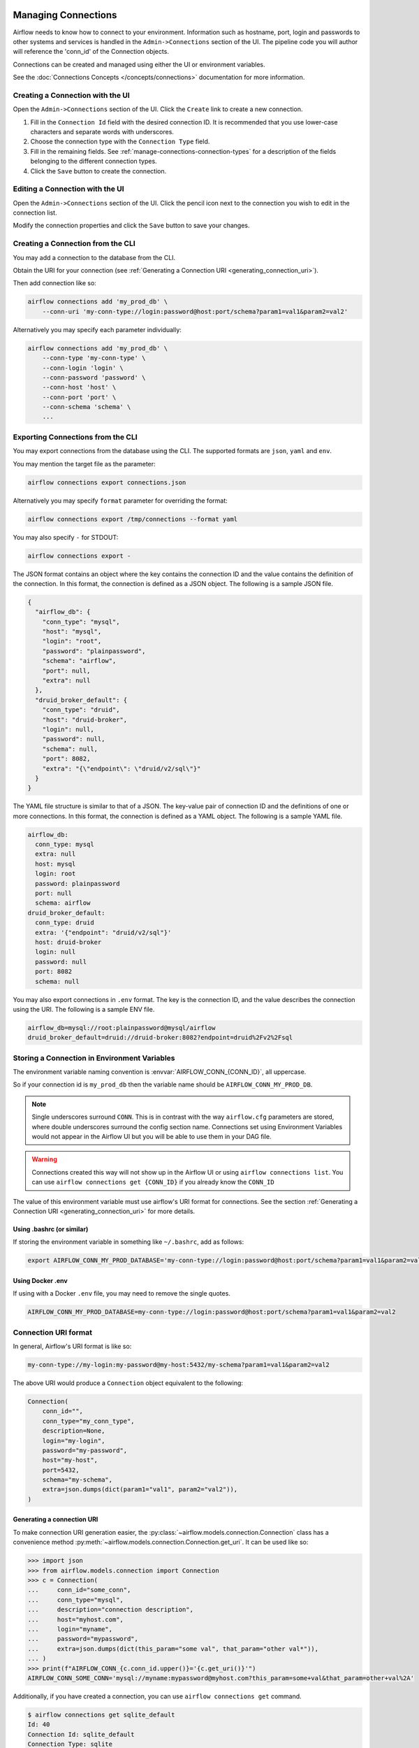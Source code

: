  .. Licensed to the Apache Software Foundation (ASF) under one
    or more contributor license agreements.  See the NOTICE file
    distributed with this work for additional information
    regarding copyright ownership.  The ASF licenses this file
    to you under the Apache License, Version 2.0 (the
    "License"); you may not use this file except in compliance
    with the License.  You may obtain a copy of the License at

 ..   http://www.apache.org/licenses/LICENSE-2.0

 .. Unless required by applicable law or agreed to in writing,
    software distributed under the License is distributed on an
    "AS IS" BASIS, WITHOUT WARRANTIES OR CONDITIONS OF ANY
    KIND, either express or implied.  See the License for the
    specific language governing permissions and limitations
    under the License.

Managing Connections
====================

Airflow needs to know how to connect to your environment. Information
such as hostname, port, login and passwords to other systems and services is
handled in the ``Admin->Connections`` section of the UI. The pipeline code you
will author will reference the 'conn_id' of the Connection objects.

.. image:: ../img/connections.png

Connections can be created and managed using either the UI or environment
variables.

See the :doc:`Connections Concepts </concepts/connections>` documentation for
more information.

.. _creating_connection_ui:

Creating a Connection with the UI
---------------------------------

Open the ``Admin->Connections`` section of the UI. Click the ``Create`` link
to create a new connection.

.. image:: ../img/connection_create.png

1. Fill in the ``Connection Id`` field with the desired connection ID. It is
   recommended that you use lower-case characters and separate words with
   underscores.
2. Choose the connection type with the ``Connection Type`` field.
3. Fill in the remaining fields. See
   :ref:`manage-connections-connection-types` for a description of the fields
   belonging to the different connection types.
4. Click the ``Save`` button to create the connection.

.. _editing_connection_ui:

Editing a Connection with the UI
--------------------------------

Open the ``Admin->Connections`` section of the UI. Click the pencil icon next
to the connection you wish to edit in the connection list.

.. image:: ../img/connection_edit.png

Modify the connection properties and click the ``Save`` button to save your
changes.

.. _connection/cli:

Creating a Connection from the CLI
----------------------------------

You may add a connection to the database from the CLI.

Obtain the URI for your connection (see :ref:`Generating a Connection URI <generating_connection_uri>`).

Then add connection like so:

.. code-block:: bash

    airflow connections add 'my_prod_db' \
        --conn-uri 'my-conn-type://login:password@host:port/schema?param1=val1&param2=val2'

Alternatively you may specify each parameter individually:

.. code-block:: bash

    airflow connections add 'my_prod_db' \
        --conn-type 'my-conn-type' \
        --conn-login 'login' \
        --conn-password 'password' \
        --conn-host 'host' \
        --conn-port 'port' \
        --conn-schema 'schema' \
        ...

.. _connection/export:

Exporting Connections from the CLI
----------------------------------

You may export connections from the database using the CLI. The supported formats are ``json``, ``yaml`` and ``env``.

You may mention the target file as the parameter:

.. code-block:: bash

    airflow connections export connections.json

Alternatively you may specify ``format`` parameter for overriding the format:

.. code-block:: bash

    airflow connections export /tmp/connections --format yaml

You may also specify ``-`` for STDOUT:

.. code-block:: bash

    airflow connections export -

The JSON format contains an object where the key contains the connection ID and the value contains the definition of the connection. In this format, the connection is defined as a JSON object. The following is a sample JSON file.

.. code-block:: json

    {
      "airflow_db": {
        "conn_type": "mysql",
        "host": "mysql",
        "login": "root",
        "password": "plainpassword",
        "schema": "airflow",
        "port": null,
        "extra": null
      },
      "druid_broker_default": {
        "conn_type": "druid",
        "host": "druid-broker",
        "login": null,
        "password": null,
        "schema": null,
        "port": 8082,
        "extra": "{\"endpoint\": \"druid/v2/sql\"}"
      }
    }

The YAML file structure is similar to that of a JSON. The key-value pair of connection ID and the definitions of one or more connections. In this format, the connection is defined as a YAML object. The following is a sample YAML file.

.. code-block:: yaml

    airflow_db:
      conn_type: mysql
      extra: null
      host: mysql
      login: root
      password: plainpassword
      port: null
      schema: airflow
    druid_broker_default:
      conn_type: druid
      extra: '{"endpoint": "druid/v2/sql"}'
      host: druid-broker
      login: null
      password: null
      port: 8082
      schema: null

You may also export connections in ``.env`` format. The key is the connection ID, and the value describes the connection using the URI. The following is a sample ENV file.

.. code-block:: text

    airflow_db=mysql://root:plainpassword@mysql/airflow
    druid_broker_default=druid://druid-broker:8082?endpoint=druid%2Fv2%2Fsql

.. _environment_variables_secrets_backend:

Storing a Connection in Environment Variables
---------------------------------------------

The environment variable naming convention is :envvar:`AIRFLOW_CONN_{CONN_ID}`, all uppercase.

So if your connection id is ``my_prod_db`` then the variable name should be ``AIRFLOW_CONN_MY_PROD_DB``.

.. note::

    Single underscores surround ``CONN``.  This is in contrast with the way ``airflow.cfg``
    parameters are stored, where double underscores surround the config section name.
    Connections set using Environment Variables would not appear in the Airflow UI but you will
    be able to use them in your DAG file.

.. warning::

    Connections created this way will not show up in the Airflow UI or using ``airflow connections list``.
    You can use ``airflow connections get {CONN_ID}`` if you already know the ``CONN_ID``


The value of this environment variable must use airflow's URI format for connections.  See the section
:ref:`Generating a Connection URI <generating_connection_uri>` for more details.

Using .bashrc (or similar)
^^^^^^^^^^^^^^^^^^^^^^^^^^

If storing the environment variable in something like ``~/.bashrc``, add as follows:

.. code-block:: bash

    export AIRFLOW_CONN_MY_PROD_DATABASE='my-conn-type://login:password@host:port/schema?param1=val1&param2=val2'

Using Docker .env
^^^^^^^^^^^^^^^^^

If using with a Docker ``.env`` file, you may need to remove the single quotes.

.. code-block::

    AIRFLOW_CONN_MY_PROD_DATABASE=my-conn-type://login:password@host:port/schema?param1=val1&param2=val2

.. _connection/uri-syntax:

Connection URI format
---------------------

In general, Airflow's URI format is like so:

.. code-block::

    my-conn-type://my-login:my-password@my-host:5432/my-schema?param1=val1&param2=val2

The above URI would produce a ``Connection`` object equivalent to the following:

.. code-block:: python

    Connection(
        conn_id="",
        conn_type="my_conn_type",
        description=None,
        login="my-login",
        password="my-password",
        host="my-host",
        port=5432,
        schema="my-schema",
        extra=json.dumps(dict(param1="val1", param2="val2")),
    )


.. _generating_connection_uri:

Generating a connection URI
^^^^^^^^^^^^^^^^^^^^^^^^^^^

To make connection URI generation easier, the :py:class:`~airflow.models.connection.Connection` class has a
convenience method :py:meth:`~airflow.models.connection.Connection.get_uri`.  It can be used like so:

.. code-block:: pycon

    >>> import json
    >>> from airflow.models.connection import Connection
    >>> c = Connection(
    ...     conn_id="some_conn",
    ...     conn_type="mysql",
    ...     description="connection description",
    ...     host="myhost.com",
    ...     login="myname",
    ...     password="mypassword",
    ...     extra=json.dumps(dict(this_param="some val", that_param="other val*")),
    ... )
    >>> print(f"AIRFLOW_CONN_{c.conn_id.upper()}='{c.get_uri()}'")
    AIRFLOW_CONN_SOME_CONN='mysql://myname:mypassword@myhost.com?this_param=some+val&that_param=other+val%2A'

Additionally, if you have created a connection, you can use ``airflow connections get`` command.

.. code-block:: console

    $ airflow connections get sqlite_default
    Id: 40
    Connection Id: sqlite_default
    Connection Type: sqlite
    Host: /tmp/sqlite_default.db
    Schema: null
    Login: null
    Password: null
    Port: null
    Is Encrypted: false
    Is Extra Encrypted: false
    Extra: {}
    URI: sqlite://%2Ftmp%2Fsqlite_default.db

.. _manage-connections-connection-types:

Encoding arbitrary JSON
^^^^^^^^^^^^^^^^^^^^^^^

Some JSON structures cannot be urlencoded without loss.  For such JSON, ``get_uri``
will store the entire string under the url query param ``__extra__``.

For example:

.. code-block:: pycon

    >>> extra_dict = {"my_val": ["list", "of", "values"], "extra": {"nested": {"json": "val"}}}
    >>> c = Connection(
    ...     conn_type="scheme",
    ...     host="host/location",
    ...     schema="schema",
    ...     login="user",
    ...     password="password",
    ...     port=1234,
    ...     extra=json.dumps(extra_dict),
    ... )
    >>> uri = c.get_uri()
    >>> uri
    'scheme://user:password@host%2Flocation:1234/schema?__extra__=%7B%22my_val%22%3A+%5B%22list%22%2C+%22of%22%2C+%22values%22%5D%2C+%22extra%22%3A+%7B%22nested%22%3A+%7B%22json%22%3A+%22val%22%7D%7D%7D'


And we can verify that it returns the same dictionary:

.. code-block:: pycon

    >>> new_c = Connection(uri=uri)
    >>> new_c.extra_dejson == extra_dict
    True


But for the most common case of storing only key-value pairs, plain url encoding is used.

You can verify a URI is parsed correctly like so:

.. code-block:: pycon

    >>> from airflow.models.connection import Connection

    >>> c = Connection(
    ...     uri="my-conn-type://my-login:my-password@my-host:5432/my-schema?param1=val1&param2=val2"
    ... )
    >>> print(c.login)
    my-login
    >>> print(c.password)
    my-password


Handling of special characters in connection params
^^^^^^^^^^^^^^^^^^^^^^^^^^^^^^^^^^^^^^^^^^^^^^^^^^^

.. note::

    Use the convenience method ``Connection.get_uri`` when generating a connection
    as described in section :ref:`Generating a Connection URI <generating_connection_uri>`.
    This section for informational purposes only.

Special handling is required for certain characters when building a URI manually.

For example if your password has a ``/``, this fails:

.. code-block:: pycon

    >>> c = Connection(
    ...     uri="my-conn-type://my-login:my-pa/ssword@my-host:5432/my-schema?param1=val1&param2=val2"
    ... )
    ValueError: invalid literal for int() with base 10: 'my-pa'

To fix this, you can encode with :func:`~urllib.parse.quote_plus`:

.. code-block:: pycon

    >>> c = Connection(
    ...     uri="my-conn-type://my-login:my-pa%2Fssword@my-host:5432/my-schema?param1=val1&param2=val2"
    ... )
    >>> print(c.password)
    my-pa/ssword

Securing Connections
--------------------

Airflow uses `Fernet <https://github.com/fernet/spec/>`__ to encrypt passwords in the connection
configurations stored the metastore database. It guarantees that without the encryption password, Connection
Passwords cannot be manipulated or read without the key. For information on configuring Fernet, look at :ref:`security/fernet`.

In addition to retrieving connections from environment variables or the metastore database, you can enable
an secrets backend to retrieve connections. For more details see :doc:`/security/secrets/secrets-backend/index`.


Test Connections
----------------

Airflow Web UI & API allows to test connections. The test connection feature can be used from
:ref:`create <creating_connection_ui>` or :ref:`edit <editing_connection_ui>` connection page, or through calling
:doc:`Connections REST API </stable-rest-api-ref/>`.

To test a connection Airflow calls out the ``test_connection`` method from the associated hook class and reports the
results of it. It may happen that the connection type does not have any associated hook or the hook doesn't have the
``test_connection`` method implementation, in either case the error message will throw the proper error message.

One important point to note is that the connections will be tested from the webserver only, so this feature is
subject to network egress rules setup for your webserver. Also, if webserver & worker machines have different libs or
provider packages installed then the test results might differ.

Last caveat is that this feature won't be available for the connections coming out of the secrets backends.


Custom connection types
-----------------------

Airflow allows the definition of custom connection types - including modifications of the add/edit form
for the connections. Custom connection types are defined in community maintained providers, but you can
can also add a custom provider that adds custom connection types. See :doc:`apache-airflow-providers:index`
for description on how to add custom providers.

The custom connection types are defined via Hooks delivered by the providers. The Hooks can implement
methods defined in the protocol class :class:`~airflow.hooks.base_hook.DiscoverableHook`. Note that your
custom Hook should not derive from this class, this class is a dummy example to document expectations
regarding about class fields and methods that your Hook might define. Another good example is
:py:class:`~airflow.providers.jdbc.hooks.jdbc.JdbcHook`.

By implementing those methods in your hooks and exposing them via ``connection-types`` array (and
deprecated ``hook-class-names``) in the provider meta-data, you can customize Airflow by:

* Adding custom connection types
* Adding automated Hook creation from the connection type
* Adding custom form widget to display and edit custom "extra" parameters in your connection URL
* Hiding fields that are not used for your connection
* Adding placeholders showing examples of how fields should be formatted

You can read more about details how to add custom provider packages in the :doc:`apache-airflow-providers:index`

.. note:: Deprecated ``hook-class-names``

   Prior to Airflow 2.2.0, the connections in providers have been exposed via ``hook-class-names`` array
   in provider's meta-data, this however has proven to be not well optimized for using individual hooks
   in workers and the ``hook-class-names`` array is now replaced by ``connection-types`` array. Until
   provider supports Airflow below 2.2.0, both ``connection-types`` and ``hook-class-names`` should be
   present. Automated checks during CI build will verify consistency of those two arrays.
